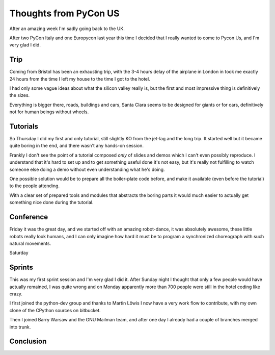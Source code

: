 Thoughts from PyCon US
######################

.. roads
.. links
.. robots

After an amazing week I'm sadly going back to the UK.

After two PyCon Italy and one Europycon last year this time I decided that I really wanted to come to Pycon Us, and I'm very glad I did.

Trip
====

Coming from Bristol has been an exhausting trip, with the 3-4 hours
delay of the airplane in London in took me exactly 24 hours from the
time I left my house to the time I got to the hotel.

I had only some vague ideas about what the silicon valley really is,
but the first and most impressive thing is definitively the sizes.

Everything is bigger there, roads, buildings and cars, Santa Clara
seems to be designed for giants or for cars, definitively not for
human beings without wheels.

Tutorials
=========

So Thursday I did my first and only tutorial, still slightly KO from
the jet-lag and the long trip.  It started well but it became quite
boring in the end, and there wasn't any hands-on session.

Frankly I don't see the point of a tutorial composed *only* of slides
and demos which I can't even possibly reproduce.  I understand that
it's hard to set up and to get something useful done it's not easy,
but it's really not fulfilling to watch someone else doing a demo
without even understanding what he's doing.

One possible solution would be to prepare all the boiler-plate code
before, and make it available (even before the tutorial) to the people
attending.

With a clear set of prepared tools and modules that abstracts the
boring parts it would much easier to actually get something nice done
during the tutorial.


Conference
==========

Friday it was the great day, and we started off with an amazing
robot-dance, it was absolutely awesome, these little robots really
look humans, and I can only imagine how hard it must be to program
a synchronized choreograph with such natural movements.

Saturday

Sprints
=======

This was my first sprint session and I'm very glad I did it.  After
Sunday night I thought that only a few people would have actually
remained, I was quite wrong and on Monday apparently more than 700
people were still in the hotel coding like crazy.

I first joined the python-dev group and thanks to Martin Löwis I now
have a very work flow to contribute, with my own clone of the CPython
sources on bitbucket.

Then I joined Barry Warsaw and the GNU Mailman team, and after one day
I already had a couple of branches merged into trunk.


Conclusion
==========

.. special thanks to the foundation


